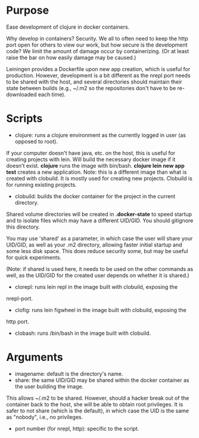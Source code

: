 * Purpose
Ease development of clojure in docker containers.

Why develop in containers? Security. We all to often need to keep the http port open
for others to view our work, but how secure is the development code? We limit the
amount of damage occur by containerizing. (Or at least raise the bar on how easily
damage may be caused.)

Leiningen provides a Dockerfile upon new app creation, which is useful for production.
However, development is a bit different as the nrepl port needs to be shared with the host, and
several directories should maintain their state between builds (e.g., ~/.m2 so the
repositories don't have to be re-downloaded each time).
* Scripts
- clojure: runs a clojure environment as the currently logged in user (as opposed to root).
If your computer doesn't have java, etc. on the host, this is useful for
creating projects with lein. Will build the necessary docker image if it
doesn't exist. *clojure* runs the image with bin/bash. *clojure lein new app test*
creates a new application. Note: this is a different image than what is created
with clobuild. It is mostly used for creating new projects. Clobuild is for
running existing projects.
- clobuild: builds the docker container for the project in the current directory.
Shared volume directories will be created in *.docker-state* to speed startup and
to isolate files which may have a different UID/GID. You should gitignore this
directory.

You may use 'shared' as a parameter, in which case the user will share
your UID/GID, as well as your .m2 directory, allowing faster initial
startup and some less disk space. This does reduce security some, but
may be useful for quick experiments.

(Note: if shared is used here, it needs to be used on the other commands
as well, as the UID/GID for the created user depends on whether it is
shared.)
- clorepl: runs lein repl in the image built with clobuild, exposing the
nrepl-port.
- clofig: runs lein figwheel in the image built with clobuild, exposing the
http port.
- clobash: runs /bin/bash in the image built with clobuild.
* Arguments
- imagename: default is the directory's name.
- share: the same UID/GID may be shared within the docker container as the user building the image.
This allows ~/.m2 to be shared. However, should a hacker break out of the container back to the host,
she will be able to obtain root privileges. It is safer to not share (which is the default), in which
case the UID is the same as "nobody", i.e., no privileges.
- port number (for nrepl, http): specific to the script.
